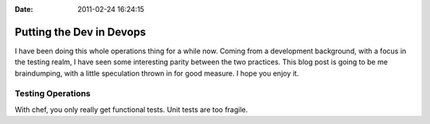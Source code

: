 :Date: 2011-02-24 16:24:15

Putting the Dev in Devops
=========================

I have been doing this whole operations thing for a while now.
Coming from a development background, with a focus in the testing
realm, I have seen some interesting parity between the two
practices. This blog post is going to be me braindumping, with a
little speculation thrown in for good measure. I hope you enjoy
it.

Testing Operations
------------------

With chef, you only really get functional tests. Unit tests are too
fragile.


